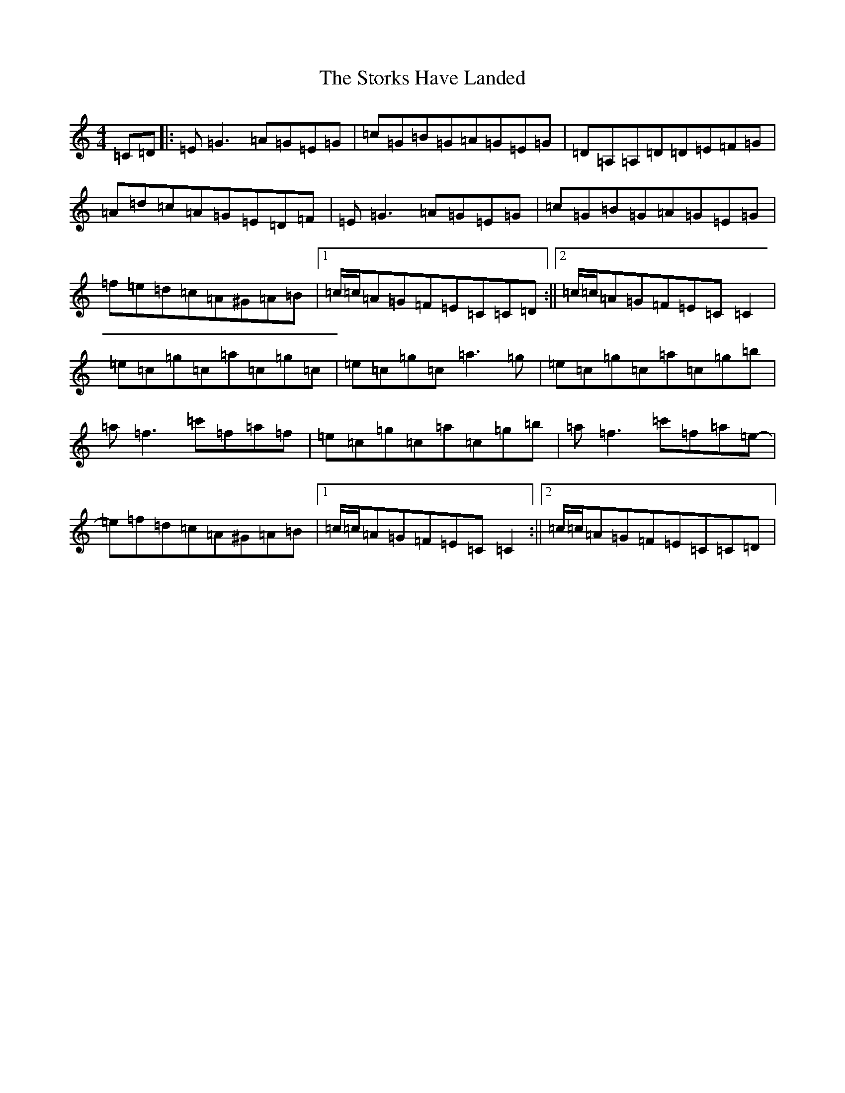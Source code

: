 X: 20282
T: Storks Have Landed, The
S: https://thesession.org/tunes/4783#setting4783
R: reel
M:4/4
L:1/8
K: C Major
=C=D|:=E=G3=A=G=E=G|=c=G=B=G=A=G=E=G|=D=A,=A,=D=D=E=F=G|=A=d=c=A=G=E=D=F|=E=G3=A=G=E=G|=c=G=B=G=A=G=E=G|=f=e=d=c=A^G=A=B|1=c/2=c/2=A=G=F=E=C=C=D:||2=c/2=c/2=A=G=F=E=C=C2|=e=c=g=c=a=c=g=c|=e=c=g=c=a3=g|=e=c=g=c=a=c=g=b|=a=f3=c'=f=a=f|=e=c=g=c=a=c=g=b|=a=f3=c'=f=a=e-|=e=f=d=c=A^G=A=B|1=c/2=c/2=A=G=F=E=C=C2:||2=c/2=c/2=A=G=F=E=C=C=D|